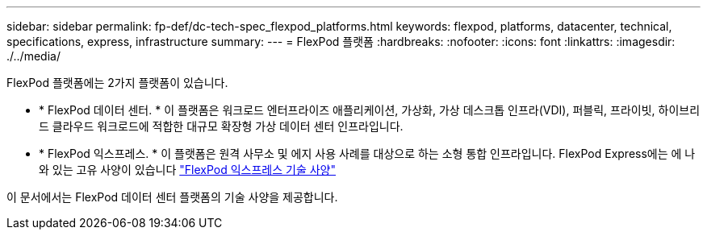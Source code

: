 ---
sidebar: sidebar 
permalink: fp-def/dc-tech-spec_flexpod_platforms.html 
keywords: flexpod, platforms, datacenter, technical, specifications, express, infrastructure 
summary:  
---
= FlexPod 플랫폼
:hardbreaks:
:nofooter: 
:icons: font
:linkattrs: 
:imagesdir: ./../media/


FlexPod 플랫폼에는 2가지 플랫폼이 있습니다.

* * FlexPod 데이터 센터. * 이 플랫폼은 워크로드 엔터프라이즈 애플리케이션, 가상화, 가상 데스크톱 인프라(VDI), 퍼블릭, 프라이빗, 하이브리드 클라우드 워크로드에 적합한 대규모 확장형 가상 데이터 센터 인프라입니다.
* * FlexPod 익스프레스. * 이 플랫폼은 원격 사무소 및 에지 사용 사례를 대상으로 하는 소형 통합 인프라입니다. FlexPod Express에는 에 나와 있는 고유 사양이 있습니다 https://www.netapp.com/us/media/tr-4293.pdf["FlexPod 익스프레스 기술 사양"^]


이 문서에서는 FlexPod 데이터 센터 플랫폼의 기술 사양을 제공합니다.

